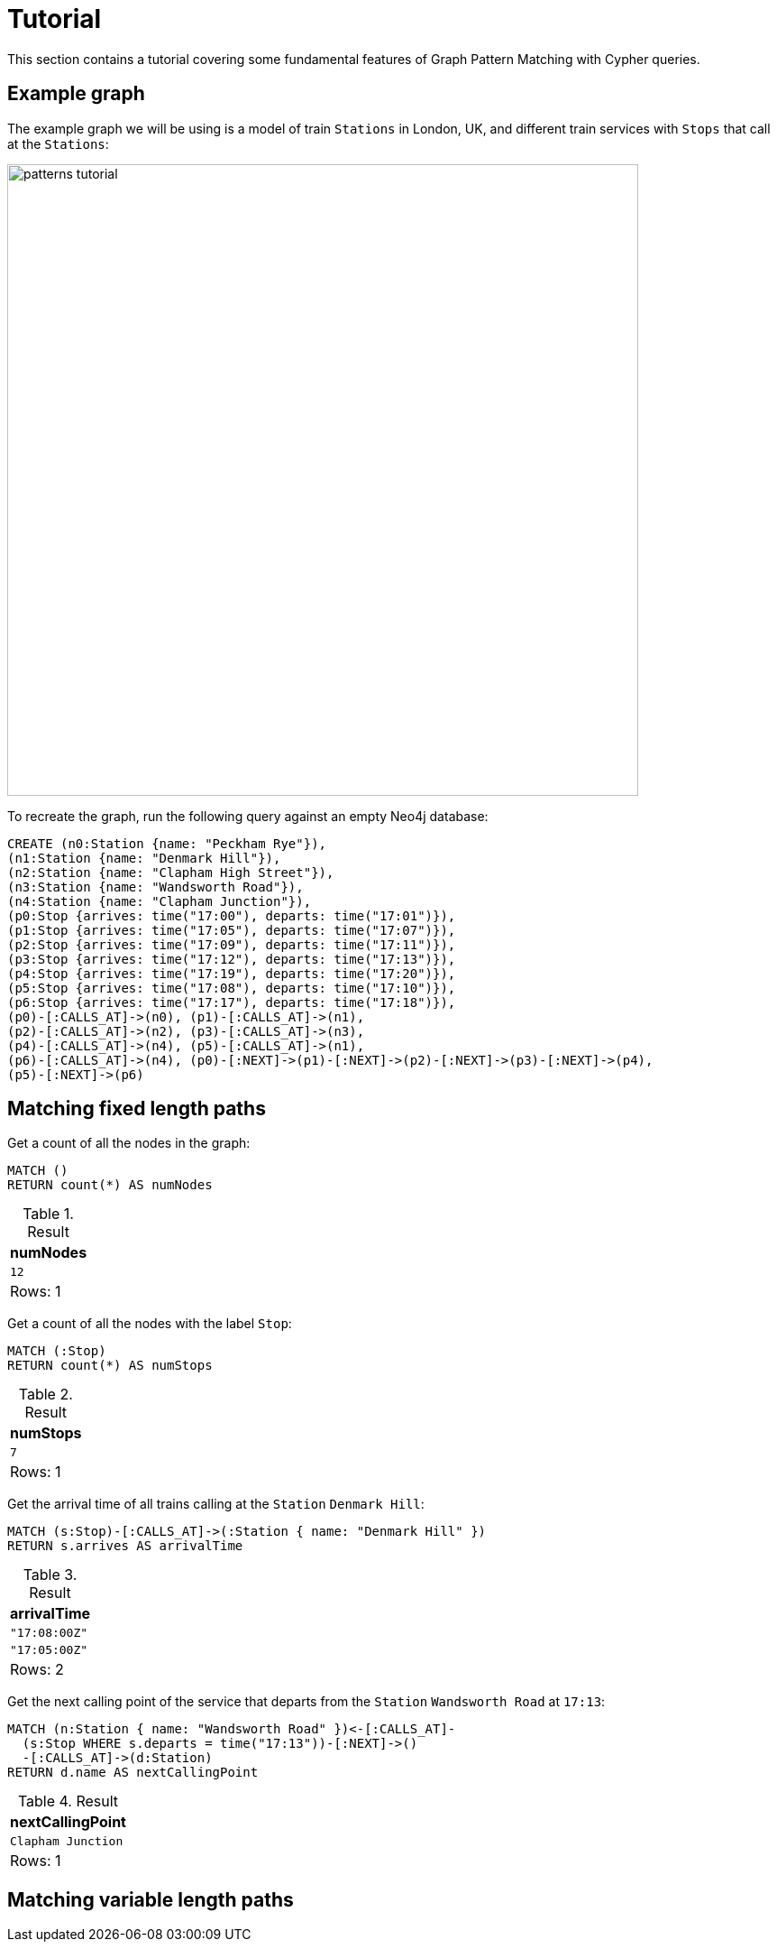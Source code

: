 = Tutorial

This section contains a tutorial covering some fundamental features of Graph Pattern Matching with Cypher queries.

== Example graph

The example graph we will be using is a model of train `Stations` in London, UK, and different train services with `Stops` that call at the `Stations`:

image::patterns_tutorial.svg[width="700",role="middle"]

To recreate the graph, run the following query against an empty Neo4j database:

[source, cypher, role=test-setup]
----
CREATE (n0:Station {name: "Peckham Rye"}),
(n1:Station {name: "Denmark Hill"}),
(n2:Station {name: "Clapham High Street"}),
(n3:Station {name: "Wandsworth Road"}),
(n4:Station {name: "Clapham Junction"}),
(p0:Stop {arrives: time("17:00"), departs: time("17:01")}),
(p1:Stop {arrives: time("17:05"), departs: time("17:07")}),
(p2:Stop {arrives: time("17:09"), departs: time("17:11")}),
(p3:Stop {arrives: time("17:12"), departs: time("17:13")}),
(p4:Stop {arrives: time("17:19"), departs: time("17:20")}),
(p5:Stop {arrives: time("17:08"), departs: time("17:10")}),
(p6:Stop {arrives: time("17:17"), departs: time("17:18")}),
(p0)-[:CALLS_AT]->(n0), (p1)-[:CALLS_AT]->(n1),
(p2)-[:CALLS_AT]->(n2), (p3)-[:CALLS_AT]->(n3),
(p4)-[:CALLS_AT]->(n4), (p5)-[:CALLS_AT]->(n1),
(p6)-[:CALLS_AT]->(n4), (p0)-[:NEXT]->(p1)-[:NEXT]->(p2)-[:NEXT]->(p3)-[:NEXT]->(p4),
(p5)-[:NEXT]->(p6)
----

== Matching fixed length paths

Get a count of all the nodes in the graph:

[source, cypher]
----
MATCH ()
RETURN count(*) AS numNodes
----

.Result
[role="queryresult",options="footer",cols="1*<m"]
|===
| +numNodes+

| +12+
1+d|Rows: 1

|===

Get a count of all the nodes with the label `Stop`:

[source, cypher]
----
MATCH (:Stop)
RETURN count(*) AS numStops
----

.Result
[role="queryresult",options="footer",cols="1*<m"]
|===
| +numStops+

| +7+
1+d|Rows: 1

|===

Get the arrival time of all trains calling at the `Station` `Denmark Hill`:

[source, cypher]
----
MATCH (s:Stop)-[:CALLS_AT]->(:Station { name: "Denmark Hill" })
RETURN s.arrives AS arrivalTime
----

.Result
[role="queryresult",options="footer",cols="1*<m"]
|===
| +arrivalTime+

| +"17:08:00Z"+
| +"17:05:00Z"+
1+d|Rows: 2

|===


Get the next calling point of the service that departs from the `Station` `Wandsworth Road` at `17:13`:

[source, cypher]
----
MATCH (n:Station { name: "Wandsworth Road" })<-[:CALLS_AT]-
  (s:Stop WHERE s.departs = time("17:13"))-[:NEXT]->()
  -[:CALLS_AT]->(d:Station)
RETURN d.name AS nextCallingPoint
----

.Result
[role="queryresult",options="footer",cols="1*<m"]
|===
| +nextCallingPoint+

| +Clapham Junction+
1+d|Rows: 1

|===

== Matching variable length paths




